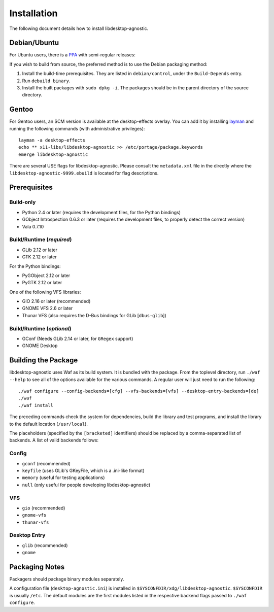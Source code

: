 ============
Installation
============

The following document details how to install libdesktop-agnostic.

-------------
Debian/Ubuntu
-------------

For Ubuntu users, there is a `PPA`_ with semi-regular releases:

.. _PPA: https://launchpad.net/~malept/+archive/experimental

If you wish to build from source, the preferred method is to use the Debian
packaging method:

1. Install the build-time prerequisites. They are listed in ``debian/control``,
   under the ``Build-Depends`` entry.
2. Run ``debuild binary``.
3. Install the built packages with ``sudo dpkg -i``. The packages should be in
   the parent directory of the source directory.

------
Gentoo
------

For Gentoo users, an SCM version is available at the desktop-effects overlay.
You can add it by installing `layman`_ and running the following commands
(with administrative privileges)::

    layman -a desktop-effects
    echo ** x11-libs/libdesktop-agnostic >> /etc/portage/package.keywords
    emerge libdesktop-agnostic

There are several USE flags for libdesktop-agnostic. Please consult the
``metadata.xml`` file in the directly where the
``libdesktop-agnostic-9999.ebuild`` is located for flag descriptions.

.. _layman: http://layman.sf.net/

-------------
Prerequisites
-------------

Build-only
~~~~~~~~~~

* Python 2.4 or later (requires the development files, for the Python
  bindings)
* GObject Introspection 0.6.3 or later (requires the development files, to
  properly detect the correct version)
* Vala 0.7.10

Build/Runtime (*required*)
~~~~~~~~~~~~~~~~~~~~~~~~~~

* GLib 2.12 or later
* GTK 2.12 or later

For the Python bindings:

* PyGObject 2.12 or later
* PyGTK 2.12 or later

One of the following VFS libraries:

* GIO 2.16 or later (recommended)
* GNOME VFS 2.6 or later
* Thunar VFS (also requires the D-Bus bindings for GLib [``dbus-glib``])

Build/Runtime (*optional*)
~~~~~~~~~~~~~~~~~~~~~~~~~~

* GConf (Needs GLib 2.14 or later, for ``GRegex`` support)
* GNOME Desktop

--------------------
Building the Package
--------------------

libdesktop-agnostic uses Waf as its build system. It is bundled with the
package. From the toplevel directory, run ``./waf --help`` to see all of the
options available for the various commands. A regular user will just need to
run the following::

    ./waf configure --config-backends=[cfg] --vfs-backends=[vfs] --desktop-entry-backends=[de]
    ./waf
    ./waf install

The preceding commands check the system for dependencies, build the library and
test programs, and install the library to the default location (``/usr/local``).

The placeholders (specified by the ``[bracketed]`` identifiers) should be
replaced by a comma-separated list of backends. A list of valid backends
follows:

Config
~~~~~~

* ``gconf`` (recommended)
* ``keyfile`` (uses GLib's GKeyFile, which is a .ini-like format)
* ``memory`` (useful for testing applications)
* ``null`` (only useful for people developing libdesktop-agnostic)

VFS
~~~

* ``gio`` (recommended)
* ``gnome-vfs``
* ``thunar-vfs``

Desktop Entry
~~~~~~~~~~~~~

* ``glib`` (recommended)
* ``gnome``

---------------
Packaging Notes
---------------

Packagers should package binary modules separately.

A configuration file (``desktop-agnostic.ini``) is installed in
``$SYSCONFDIR/xdg/libdesktop-agnostic``. ``$SYSCONFDIR`` is usually ``/etc``.
The default modules are the first modules listed in the respective backend
flags passed to ``./waf configure``.
